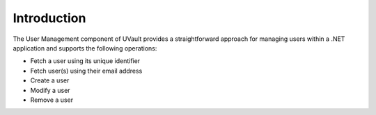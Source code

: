 .. _user-management-introduction:

Introduction
############

The User Management component of UVault provides a straightforward approach for managing users within a .NET application
and supports the following operations:

- Fetch a user using its unique identifier
- Fetch user(s) using their email address
- Create a user
- Modify a user
- Remove a user

